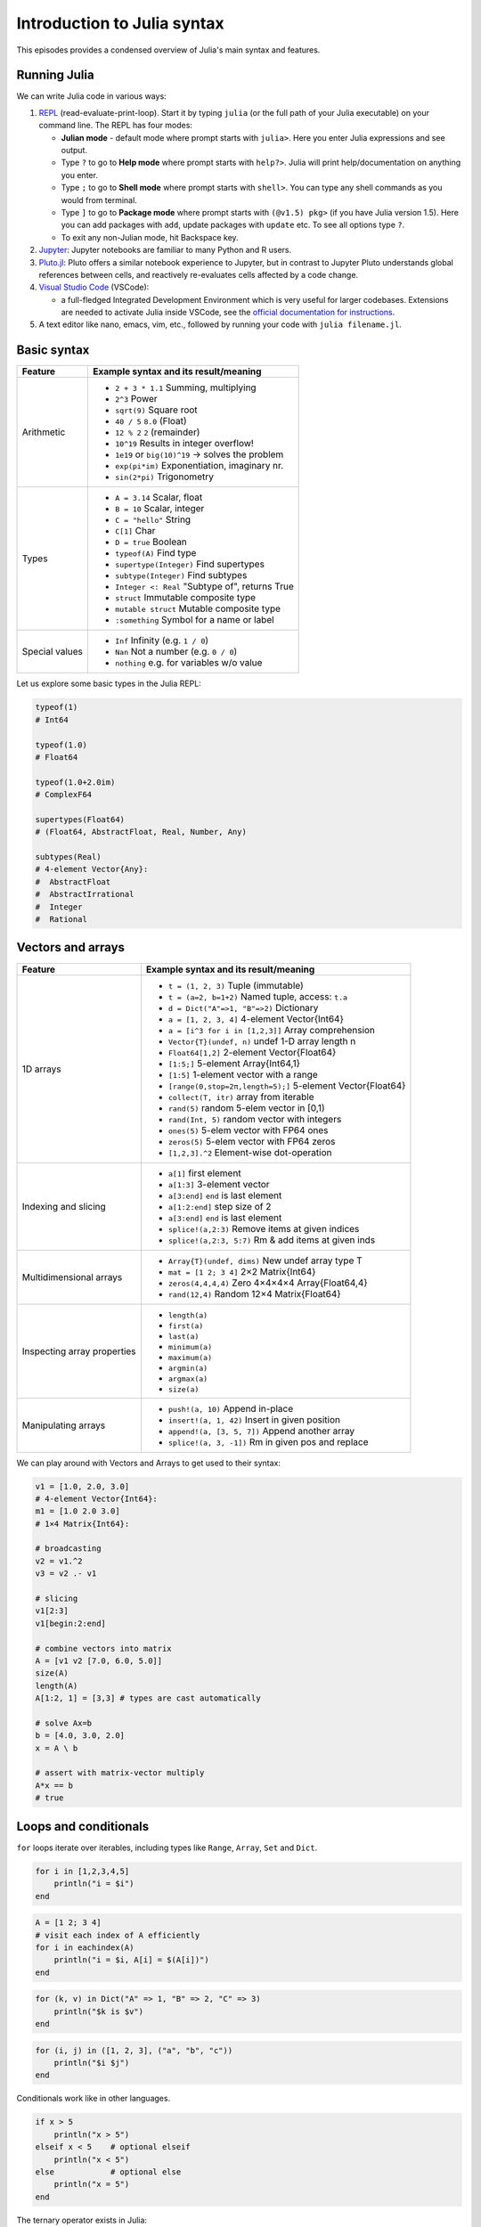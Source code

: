 Introduction to Julia syntax
============================

This episodes provides a condensed overview of Julia's main syntax and features.

.. callout:: Video alternative

  As an alternative to going through this page, learners can also watch 
  `this video <https://www.youtube.com/watch?v=sE67bP2PnOo&t=28s>`_ 
  which covers "a 300 page book on Julia in one hour".

.. callout:: Coming from other languages

  If you are coming from MATLAB, R, Python, C/C++ or Common Lisp, 
  you should also have a look at `this page 
  <https://docs.julialang.org/en/v1/manual/noteworthy-differences/>`_
  which lists the respective differences in Julia.

Running Julia
-------------

We can write Julia code in various ways:

1. `REPL <https://docs.julialang.org/en/v1/stdlib/REPL/>`_
   (read-evaluate-print-loop). Start it by typing ``julia`` (or
   the full path of your Julia executable) on your command line.
   The REPL has four modes:

   - **Julian mode** - default mode where prompt starts with ``julia>``.
     Here you enter Julia expressions and see output.       
   - Type ``?`` to go to **Help mode** where prompt starts with ``help?>``.
     Julia will print help/documentation on anything you enter.
   - Type ``;`` to go to **Shell mode** where prompt starts with
     ``shell>``. You can type any shell commands as you would from terminal.
   - Type ``]`` to go to **Package mode** where prompt starts with
     ``(@v1.5) pkg>`` (if you have Julia version 1.5). Here you can add
     packages with ``add``, update packages with ``update`` etc. To see
     all options type ``?``.
   - To exit any non-Julian mode, hit Backspace key.

2. `Jupyter <https://jupyter.org/>`_:
   Jupyter notebooks are familiar to many Python and R users. 

3. `Pluto.jl <https://github.com/fonsp/Pluto.jl>`_:
   Pluto offers a similar notebook experience to Jupyter, but in contrast
   to Jupyter
   Pluto understands global references between cells, and
   reactively re-evaluates cells affected by a code change.

4. `Visual Studio Code <https://code.visualstudio.com/>`_ (VSCode):

   - a full-fledged Integrated Development Environment which is
     very useful for larger codebases. Extensions are needed to
     activate Julia inside VSCode, see the `official documentation
     for instructions <https://code.visualstudio.com/docs/languages/julia>`_.
     
5. A text editor like nano, emacs, vim, etc., followed by running your
   code with ``julia filename.jl``. 


.. callout:: Firing up Julia

   If Julia has been installed according to the instructions in 
   :doc:`setup` it should be possible to open up a Julia session by 
   typing ``julia`` in a terminal window or by clicking on the Julia 
   application in a file browser. The result should look something like this:

   .. figure:: img/repl.png
      :align: center
      :scale: 40 %



Basic syntax
------------

+------------------+-------------------------------------------------------------------+
| Feature          | Example syntax and its result/meaning                             |
+==================+===================================================================+
| Arithmetic       | - ``2 + 3 * 1.1``                   Summing, multiplying          |
|                  | - ``2^3``                           Power                         |
|                  | - ``sqrt(9)``                       Square root                   |
|                  | - ``40 / 5``                        ``8.0`` (Float)               |
|                  | - ``12 % 2``                        ``2`` (remainder)             |
|                  | - ``10^19``                         Results in integer overflow!  |
|                  | - ``1e19`` or ``big(10)^19``        -> solves the problem         |
|                  | - ``exp(pi*im)``                    Exponentiation, imaginary nr. |
|                  | - ``sin(2*pi)``                     Trigonometry                  |
+------------------+-------------------------------------------------------------------+
| Types            | - ``A = 3.14``                      Scalar, float                 |
|                  | - ``B = 10``                        Scalar, integer               |
|                  | - ``C = "hello"``                   String                        |
|                  | - ``C[1]``                          Char                          |
|                  | - ``D = true``                      Boolean                       |
|                  | - ``typeof(A)``                     Find type                     |
|                  | - ``supertype(Integer)``            Find supertypes               |
|                  | - ``subtype(Integer)``              Find subtypes                 |
|                  | - ``Integer <: Real``               "Subtype of", returns True    |
|                  | - ``struct``                        Immutable composite type      |
|                  | - ``mutable struct``                Mutable composite type        |
|                  | - ``:something``                   Symbol for a name or label     | 
+------------------+-------------------------------------------------------------------+
| Special values   | - ``Inf``                           Infinity (e.g. ``1 / 0``)     |
|                  | - ``Nan``                           Not a number (e.g. ``0 / 0``) |
|                  | - ``nothing``                       e.g. for variables w/o value  |
+------------------+-------------------------------------------------------------------+

Let us explore some basic types in the Julia REPL:

.. code-block:: julia

    typeof(1)  
    # Int64
  
    typeof(1.0) 
    # Float64

    typeof(1.0+2.0im) 
    # ComplexF64
  
    supertypes(Float64) 
    # (Float64, AbstractFloat, Real, Number, Any)

    subtypes(Real) 
    # 4-element Vector{Any}:
    #  AbstractFloat
    #  AbstractIrrational
    #  Integer
    #  Rational

Vectors and arrays
------------------

+------------------+-------------------------------------------------------------------+
| Feature          | Example syntax and its result/meaning                             |
+==================+===================================================================+
| 1D arrays        | - ``t = (1, 2, 3)``                 Tuple (immutable)             |
|                  | - ``t = (a=2, b=1+2)``              Named tuple, access: ``t.a``  |
|                  | - ``d = Dict("A"=>1, "B"=>2)``      Dictionary                    |
|                  | - ``a = [1, 2, 3, 4]``              4-element Vector{Int64}       |
|                  | - ``a = [i^3 for i in [1,2,3]]``    Array comprehension           |
|                  | - ``Vector{T}(undef, n)``           undef 1-D array length n      |
|                  | - ``Float64[1,2]``                  2-element Vector{Float64}     |
|                  | - ``[1:5;]``                        5-element Array{Int64,1}      |
|                  | - ``[1:5]``                         1-element vector with a range |
|                  | - ``[range(0,stop=2π,length=5);]``  5-element Vector{Float64}     |
|                  | - ``collect(T, itr)``               array from iterable           |
|                  | - ``rand(5)``                       random 5-elem vector in [0,1) |
|                  | - ``rand(Int, 5)``                  random vector with integers   |
|                  | - ``ones(5)``                       5-elem vector with FP64 ones  |
|                  | - ``zeros(5)``                      5-elem vector with FP64 zeros |
|                  | - ``[1,2,3].^2``                    Element-wise dot-operation    |
+------------------+-------------------------------------------------------------------+
| Indexing and     | - ``a[1]``                          first element                 |
| slicing          | - ``a[1:3]``                        3-element vector              |
|                  | - ``a[3:end]``                      ``end`` is last element       |
|                  | - ``a[1:2:end]``                    step size of 2                |
|                  | - ``a[3:end]``                      ``end`` is last element       |
|                  | - ``splice!(a,2:3)``                Remove items at given indices |
|                  | - ``splice!(a,2:3, 5:7)``           Rm & add items at given inds  |
+------------------+-------------------------------------------------------------------+
| Multidimensional | - ``Array{T}(undef, dims)``         New undef array type T        |
| arrays           | - ``mat = [1 2; 3 4]``              2×2 Matrix{Int64}             |
|                  | - ``zeros(4,4,4,4)``                Zero 4×4×4×4 Array{Float64,4} |
|                  | - ``rand(12,4)``                    Random 12×4 Matrix{Float64}   |
+------------------+-------------------------------------------------------------------+
| Inspecting       | - ``length(a)``                                                   |
| array properties | - ``first(a)``                                                    |
|                  | - ``last(a)``                                                     |
|                  | - ``minimum(a)``                                                  |
|                  | - ``maximum(a)``                                                  |
|                  | - ``argmin(a)``                                                   |
|                  | - ``argmax(a)``                                                   |
|                  | - ``size(a)``                                                     |
+------------------+-------------------------------------------------------------------+
| Manipulating     | - ``push!(a, 10)``                  Append in-place               |
| arrays           | - ``insert!(a, 1, 42)``             Insert in given position      |
|                  | - ``append!(a, [3, 5, 7])``         Append another array          |
|                  | - ``splice!(a, 3, -1])``            Rm in given pos and replace   |
+------------------+-------------------------------------------------------------------+

We can play around with Vectors and Arrays to get used to their syntax:

.. code-block:: julia

   v1 = [1.0, 2.0, 3.0]
   # 4-element Vector{Int64}:
   m1 = [1.0 2.0 3.0]
   # 1×4 Matrix{Int64}:

   # broadcasting
   v2 = v1.^2
   v3 = v2 .- v1

   # slicing
   v1[2:3]
   v1[begin:2:end]

   # combine vectors into matrix
   A = [v1 v2 [7.0, 6.0, 5.0]]
   size(A)
   length(A)
   A[1:2, 1] = [3,3] # types are cast automatically   

   # solve Ax=b
   b = [4.0, 3.0, 2.0]
   x = A \ b

   # assert with matrix-vector multiply
   A*x == b
   # true


Loops and conditionals
----------------------

``for`` loops iterate over iterables, including types like ``Range``,
``Array``, ``Set`` and ``Dict``.

.. code-block:: julia

   for i in [1,2,3,4,5]
       println("i = $i")
   end

.. code-block:: julia

   A = [1 2; 3 4]
   # visit each index of A efficiently
   for i in eachindex(A)
       println("i = $i, A[i] = $(A[i])")
   end

.. code-block:: julia

   for (k, v) in Dict("A" => 1, "B" => 2, "C" => 3)
       println("$k is $v")
   end

.. code-block:: julia

	for (i, j) in ([1, 2, 3], ("a", "b", "c"))
	    println("$i $j")
	end

Conditionals work like in other languages.

.. code-block:: julia
	  
   if x > 5
       println("x > 5")
   elseif x < 5    # optional elseif
       println("x < 5")
   else            # optional else
       println("x = 5")
   end

The ternary operator exists in Julia:

.. code-block:: julia

	a ? b : c

The meaning is `[condition] ? [execute if true] : [execute if false]`.

While loops:

.. code-block:: julia

   n = 0
   while n < 10
       n += 1
       println(n)
   end


Working with files
------------------

Obtain a file handle to start reading from file, 
and then close it:

.. code-block:: julia

   f = open("myfile.txt")
   # work with file...
   close(f)

The recommended way to work with files is to use a 
do-block. At the end of the do-block the file will 
be closed automatically:

.. code-block:: julia

   open("myfile.txt") do f
       # read from file
       lines = readlines(f)
       println(lines)
   end

Writing to a file:

.. code-block:: julia

   open("myfile.txt", "w") do f
       write(f, "another line")
   end


Some useful functions to work with files:

+------------------------+-----------------------------------------------------------+
| Function               |  What it does                                             |
+========================+===========================================================+
| - ``pwd()``            | - Show current directory                                  |
+------------------------+-----------------------------------------------------------+
| - ``cd(path)``         | - Change directory                                        |
+------------------------+-----------------------------------------------------------+
| - ``readdir(path)``    | - Return list of current directory                        |
+------------------------+-----------------------------------------------------------+
| - ``mkdir(path)``      | - Create directory                                        |
+------------------------+-----------------------------------------------------------+
| - ``abspath(path)``    | - Add current dir to filename                             |
+------------------------+-----------------------------------------------------------+
| - ``joinpath(p1, p2)`` | - Join two paths                                          |
+------------------------+-----------------------------------------------------------+
| - ``isdir(path)``      | - Check if path is a directory                            |         
+------------------------+-----------------------------------------------------------+
| - ``splitdir(path)``   | - Split path into tuple of dirname and filename           |
+------------------------+-----------------------------------------------------------+
| - ``homedir()``        | - Return home directory                                   |
+------------------------+-----------------------------------------------------------+

Functions
---------

A function is an object that maps a tuple of argument values to a return value.

Example of a regular, named function:

.. code-block:: julia

	  function f(x,y)
	      x + y   # can also use "return" keyword 
	  end

A more compact form:

.. code-block:: julia

	  f(x,y) = x + y	  

This function can be called by ``f(4,5)``.	  

The expression ``f`` refers to the function object, and can be passed
around like any other value (functions in Julia are `first-class objects`):

.. code-block:: julia

	  g = f
	  g(4,5)


Functions can be combined by composition:

.. code-block:: julia

   f(x) = x^2
   g(x) = sqrt(x)

   f(g(3))   # returns 3.0

An alternative syntax is to use ∘ (typed by ``\circ<tab>``)   

.. code-block:: julia

	  (f ∘ g)(3)   # returns 3.0 

Most operators (``+``, ``-``, ``*`` etc) are in fact functions, and can be used as such:

.. code-block:: julia

	  +(1, 2, 3)   # 6

	  # composition:
	  (sqrt ∘ +)(3, 6)  # 3.0 (first summation, then square root)

Just like Vectors and Arrays can be operated on element-wise (vectorized)
by dot-operators (e.g. ``[1, 2, 3].^2``), functions can also be vectorized
(broadcasting):

.. code-block:: julia

	  sin.([1.0, 2.0, 3.0])
	  
	  
Keyword arguments can be added after ``;``:

.. code-block:: julia
	  
	  function greet_dog(; greeting = "Hi", dog_name = "Fido")  # note the ;
	      println("$greeting $dog_name")
	  end

	  greet_dog(dog_name = "Coco", greeting = "Go fetch")   # "Go fetch Coco"


Optional arguments are given default value:

.. code-block:: julia

	  function date(y, m=1, d=1)
	      month = lpad(m, 2, "0")  # lpad pads from the left
	      day = lpad(d, 2, "0")
	      println("$y-$month-$day")
	  end

	  date(2021)   # "2021-01-01
	  date(2021, 2)   # "2021-02-01
	  date(2021, 2, 3)   # "2021-02-03
	  
Argument types can be specified explicitly:

.. code-block:: julia

   function f(x::Float64, y::Float64)
       return x*y
   end

Return types can also be specified:

.. code-block:: julia

   function g(x, y)::Int8
       return x * y
   end



Additional **methods** can be added to functions simply by
new definitions with different argument types:

.. code-block:: julia

   function f(x::Int64, y::Int64)
       return x*y
   end

To find out which method is being dispatched for a particular
function call:

.. code-block:: julia

	  @which f(3, 4)
   
As functions in Julia are first-class objects, they can be passed
as arguments to other functions.
`Anonymous functions` are useful for such constructs:

.. code-block:: julia

   map(x -> x^2 + 2x - 1, [1, 3, -1])  # passes each element of the vector to the anonymous function

   
`Varargs` functions can take an arbitrary number of arguments:

.. code-block:: julia

	  f(a,b,x...) = a + b + sum(x)

	  f(1,2,3)     # 6
	  f(1,2,3,4)   # 10

"Splatting" is when values contained in an iterable collection
are split into individual arguments of a function call:

.. code-block:: julia

	  x = (3, 4, 5)

	  f(1,2,x...)    # 15

	  # also possible:
	  x = [1, 2, 3, 4, 5]

	  f(x...)    # 15	  


Julia functions can be piped (chained) together:

.. code-block:: julia

	  1:10 |> sum |> sqrt    # 7.416198487095663 (first summed, then square root)

Inbuilt functions ending with ``!`` mutate their input variables, and this 
convention should be adhered to when writing own functions. 
Compare, for example:

.. code-block:: julia

	A = [1 2; 3 4]
	sum(A)   # gives 10
	sum!([1 1], A)  # mutates A into 1x2 Matrix with elements 4, 6

	 
Exception handling
------------------

Exceptions are thrown when an unexpected condition has occurred:

.. code-block:: julia

	  sqrt(-1)

.. code-block:: text

   DomainError with -1.0:
   sqrt will only return a complex result if called with a complex argument. Try sqrt(Complex(x)).

   Stacktrace:
     [1] throw_complex_domainerror(::Symbol, ::Float64) at ./math.jl:33
     [2] sqrt at ./math.jl:573 [inlined]
     [3] sqrt(::Int64) at ./math.jl:599
     [4] top-level scope at In[130]:1
     [5] include_string(::Function, ::Module, ::String, ::String) at ./loading.jl:1091

Exceptions can be handled with a try/catch block:

.. code-block:: julia

	  try
	      sqrt(-1)
	  catch e
	      println("caught the error: $e")
	  end

.. code-block:: text

	  caught the error: DomainError(-1.0, "sqrt will only return a complex result if called with a complex argument. Try sqrt(Complex(x)).")


Exceptions can be created explicitly with `throw`:

.. code-block:: julia

	  function negexp(x)
	      if x>=0
	          return exp(-x)
	      else
              throw(DomainError(x, "argument must be non-negative"))
	      end
	  end

	  
Scope
-----

The scope of a variable is the region of code within which a variable is visible. 
Certain constructs introduce *scope blocks*:

- Modules introduce a global scope that is separate from the global 
  scopes of other modules. 
- There is no all-encompassing global scope.
- Functions and macros define *hard* local scopes.
- for, while and try blocks and structs define *soft* local scopes.

When ``x = 123`` occurs in a local scope, the following rules apply:

- Existing local: If x is already a local variable, then the existing local ``x`` is assigned.
- Hard scope: If ``x`` is not already a local variable, a new local named ``x`` 
  is created in the same scope.
- Soft scope: If ``x`` is not already a local variable the behavior depends on whether 
  the *global* variable ``x`` is defined:

  - if global ``x`` is undefined, a new local named ``x`` is created.
  - if global ``x`` is defined, the assignment is considered ambiguous.

Examples:

.. code-block:: julia

   x = 123 # global

   function greet()
       x = "hello" # new local
       println(x)
   end

   greet()  # gives "hello"
   println(x)  # gives 123

   function greet2()
       global x = "hello"
   end

   greet2()
   println(x)  # gives "hello" (global x redefined)

Further details can be found at 
https://docs.julialang.org/en/v1/manual/variables-and-scoping/


Style conventions
-----------------

- Names of variables are in lower case.
- Word separation can be indicated by underscores (`_`), but use of
  underscores is discouraged unless the name would be hard to read
  otherwise.
- Names of Types and Modules begin with a capital letter and word
  separation is shown with upper camel case instead of underscores.
- Names of functions and macros are in lower case, without underscores.
- Functions that write to their arguments have names that end in
  ``!``. These are sometimes called "mutating" or "in-place" functions
  because they are intended to produce changes in their arguments
  after the function is called, not just return a value.

Exercises
---------

.. challenge:: Row vs column-major ordering?

   Based on one of the for-loop examples, can you tell whether Julia is row or column-major 
   ordered? (i.e., whether arrays are stacked one row or one column at a time in memory)

   .. solution:: 

      .. code-block:: julia

         A = [1 2; 3 4]
         # visit each index of A efficiently
         for i in eachindex(A)
             println("i = $i, A[i] = $(A[i])")
         end         

         # output:
         # i = 1, A[i] = 1
         # i = 2, A[i] = 3
         # i = 3, A[i] = 2
         # i = 4, A[i] = 4         

      Julia loops over columns since it's a column-major language!


.. challenge:: FizzBuzz

   Write a program that prints the integers from 1 to 100 (inclusive), except that:

   - for multiples of three, print "Fizz" instead of the number
   - for multiples of five, print "Buzz" instead of the number
   - for multiples of both three and five, print "FizzBuzz" instead of the number

   If you prefer translating a FizzBuzz code from your favorite language to Julia, you 
   can find it on `Rosetta Code <https://rosettacode.org/wiki/FizzBuzz>`__.

   .. solution:: 

      .. code-block:: julia

         for i in 1:100
             if i % 15 == 0
                 println("FizzBuzz")
             elseif i % 3 == 0
                 println("Fizz")
             elseif i % 5 == 0
                 println("Buzz")
             else
                 println(i)
             end
         end         


      On the `Rosetta Code page for FizzBuzz <https://rosettacode.org/wiki/FizzBuzz#Julia>`__  
      you find several other Julia versions.